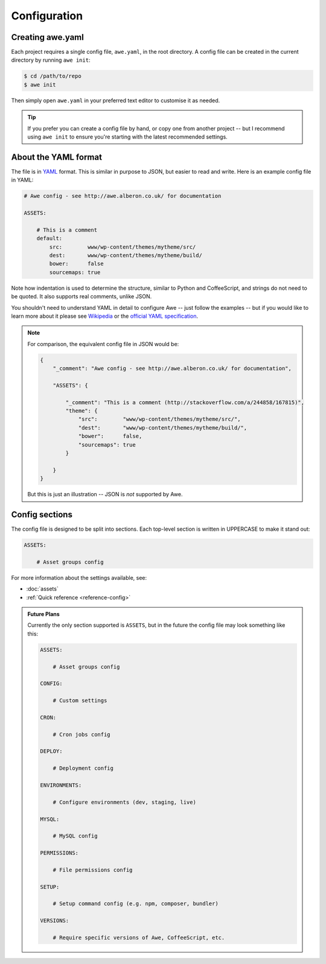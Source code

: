 ################################################################################
 Configuration
################################################################################

.. only:: html

    .. contents::
        :local:


================================================================================
 Creating awe.yaml
================================================================================

Each project requires a single config file, ``awe.yaml``, in the root directory. A config file can be created in the current directory by running ``awe init``:

.. code-block:: bash

    $ cd /path/to/repo
    $ awe init

Then simply open ``awe.yaml`` in your preferred text editor to customise it as needed.

.. tip::

    If you prefer you can create a config file by hand, or copy one from another project -- but I recommend using ``awe init`` to ensure you're starting with the latest recommended settings.


================================================================================
 About the YAML format
================================================================================

The file is in `YAML <http://yaml.org/>`_ format. This is similar in purpose to JSON, but easier to read and write. Here is an example config file in YAML:

.. code-block:: yaml

    # Awe config - see http://awe.alberon.co.uk/ for documentation

    ASSETS:

        # This is a comment
        default:
            src:        www/wp-content/themes/mytheme/src/
            dest:       www/wp-content/themes/mytheme/build/
            bower:      false
            sourcemaps: true

Note how indentation is used to determine the structure, similar to Python and CoffeeScript, and strings do not need to be quoted. It also supports real comments, unlike JSON.

You shouldn't need to understand YAML in detail to configure Awe -- just follow the examples -- but if you would like to learn more about it please see `Wikipedia <http://en.wikipedia.org/wiki/YAML>`_ or the `official YAML specification <http://www.yaml.org/spec/1.2/spec.html#Preview>`_.

.. note::

    For comparison, the equivalent config file in JSON would be:

    .. code-block:: json

        {
            "_comment": "Awe config - see http://awe.alberon.co.uk/ for documentation",

            "ASSETS": {

                "_comment": "This is a comment (http://stackoverflow.com/a/244858/167815)",
                "theme": {
                    "src":        "www/wp-content/themes/mytheme/src/",
                    "dest":       "www/wp-content/themes/mytheme/build/",
                    "bower":      false,
                    "sourcemaps": true
                }

            }
        }

    But this is just an illustration -- JSON is *not* supported by Awe.


================================================================================
 Config sections
================================================================================

The config file is designed to be split into sections. Each top-level section is written in UPPERCASE to make it stand out:

.. code-block:: yaml

    ASSETS:

        # Asset groups config

For more information about the settings available, see:

- :doc:`assets`
- :ref:`Quick reference <reference-config>`

.. admonition:: Future Plans
    :class: note

    Currently the only section supported is ``ASSETS``, but in the future the config file may look something like this:

    .. code-block:: yaml

        ASSETS:

            # Asset groups config

        CONFIG:

            # Custom settings

        CRON:

            # Cron jobs config

        DEPLOY:

            # Deployment config

        ENVIRONMENTS:

            # Configure environments (dev, staging, live)

        MYSQL:

            # MySQL config

        PERMISSIONS:

            # File permissions config

        SETUP:

            # Setup command config (e.g. npm, composer, bundler)

        VERSIONS:

            # Require specific versions of Awe, CoffeeScript, etc.
